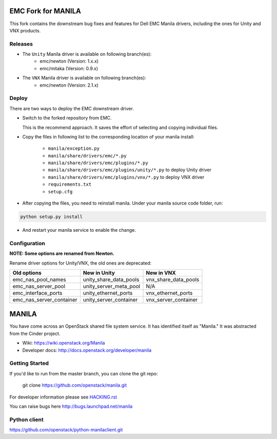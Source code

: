 ===================
EMC Fork for MANILA
===================


This fork contains the downstream bug fixes and features for Dell EMC Manila drivers, including the ones for Unity and VNX products.


Releases
--------

* The ``Unity`` Manila driver is available on following branch(es):
    * emc/newton (Version: 1.x.x)
    * emc/mitaka (Version: 0.9.x)

* The ``VNX`` Manila driver is available on following branch(es):
    * emc/newton (Version: 2.1.x)


Deploy
------

There are two ways to deploy the EMC downstream driver.

* Switch to the forked repository from EMC.

  This is the recommend approach.  It saves the effort of selecting and
  copying individual files.

* Copy the files in following list to the corresponding location of your manila
  install:

    * ``manila/exception.py``
    * ``manila/share/drivers/emc/*.py``
    * ``manila/share/drivers/emc/plugins/*.py``
    * ``manila/share/drivers/emc/plugins/unity/*.py`` to deploy Unity driver
    * ``manila/share/drivers/emc/plugins/vnx/*.py`` to deploy VNX driver
    * ``requirements.txt``
    * ``setup.cfg``

* After copying the files, you need to reinstall manila.
  Under your manila source code folder, run:

.. code-block:: bash

    python setup.py install

* And restart your manila service to enable the change.


Configuration
-------------

**NOTE: Some options are renamed from Newton.**

Rename driver options for Unity/VNX, the old ones are deprecated:

========================  ======================  ====================
Old options               New in Unity            New in VNX
========================  ======================  ====================
emc_nas_pool_names        unity_share_data_pools  vnx_share_data_pools
emc_nas_server_pool       unity_server_meta_pool  N/A
emc_interface_ports       unity_ethernet_ports    vnx_ethernet_ports
emc_nas_server_container  unity_server_container  vnx_server_container
========================  ======================  ====================


======
MANILA
======

You have come across an OpenStack shared file system service.  It has
identified itself as "Manila."  It was abstracted from the Cinder
project.

* Wiki: https://wiki.openstack.org/Manila
* Developer docs: http://docs.openstack.org/developer/manila

Getting Started
---------------

If you'd like to run from the master branch, you can clone the git repo:

    git clone https://github.com/openstack/manila.git

For developer information please see
`HACKING.rst <https://github.com/openstack/manila/blob/master/HACKING.rst>`_

You can raise bugs here http://bugs.launchpad.net/manila

Python client
-------------

https://github.com/openstack/python-manilaclient.git
